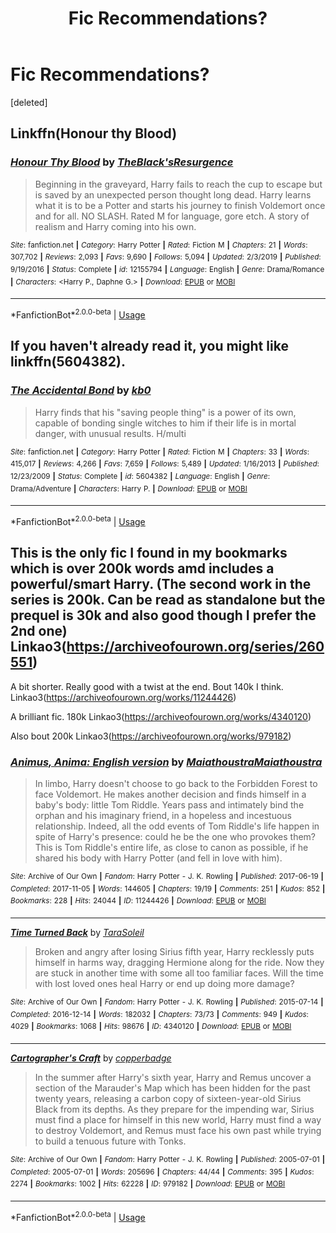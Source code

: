 #+TITLE: Fic Recommendations?

* Fic Recommendations?
:PROPERTIES:
:Score: 2
:DateUnix: 1585279258.0
:DateShort: 2020-Mar-27
:FlairText: Request
:END:
[deleted]


** Linkffn(Honour thy Blood)
:PROPERTIES:
:Author: random_reddit_user01
:Score: 2
:DateUnix: 1585302620.0
:DateShort: 2020-Mar-27
:END:

*** [[https://www.fanfiction.net/s/12155794/1/][*/Honour Thy Blood/*]] by [[https://www.fanfiction.net/u/8024050/TheBlack-sResurgence][/TheBlack'sResurgence/]]

#+begin_quote
  Beginning in the graveyard, Harry fails to reach the cup to escape but is saved by an unexpected person thought long dead. Harry learns what it is to be a Potter and starts his journey to finish Voldemort once and for all. NO SLASH. Rated M for language, gore etch. A story of realism and Harry coming into his own.
#+end_quote

^{/Site/:} ^{fanfiction.net} ^{*|*} ^{/Category/:} ^{Harry} ^{Potter} ^{*|*} ^{/Rated/:} ^{Fiction} ^{M} ^{*|*} ^{/Chapters/:} ^{21} ^{*|*} ^{/Words/:} ^{307,702} ^{*|*} ^{/Reviews/:} ^{2,093} ^{*|*} ^{/Favs/:} ^{9,690} ^{*|*} ^{/Follows/:} ^{5,094} ^{*|*} ^{/Updated/:} ^{2/3/2019} ^{*|*} ^{/Published/:} ^{9/19/2016} ^{*|*} ^{/Status/:} ^{Complete} ^{*|*} ^{/id/:} ^{12155794} ^{*|*} ^{/Language/:} ^{English} ^{*|*} ^{/Genre/:} ^{Drama/Romance} ^{*|*} ^{/Characters/:} ^{<Harry} ^{P.,} ^{Daphne} ^{G.>} ^{*|*} ^{/Download/:} ^{[[http://www.ff2ebook.com/old/ffn-bot/index.php?id=12155794&source=ff&filetype=epub][EPUB]]} ^{or} ^{[[http://www.ff2ebook.com/old/ffn-bot/index.php?id=12155794&source=ff&filetype=mobi][MOBI]]}

--------------

*FanfictionBot*^{2.0.0-beta} | [[https://github.com/tusing/reddit-ffn-bot/wiki/Usage][Usage]]
:PROPERTIES:
:Author: FanfictionBot
:Score: 2
:DateUnix: 1585302630.0
:DateShort: 2020-Mar-27
:END:


** If you haven't already read it, you might like linkffn(5604382).
:PROPERTIES:
:Author: kayjayme813
:Score: 1
:DateUnix: 1585331584.0
:DateShort: 2020-Mar-27
:END:

*** [[https://www.fanfiction.net/s/5604382/1/][*/The Accidental Bond/*]] by [[https://www.fanfiction.net/u/1251524/kb0][/kb0/]]

#+begin_quote
  Harry finds that his "saving people thing" is a power of its own, capable of bonding single witches to him if their life is in mortal danger, with unusual results. H/multi
#+end_quote

^{/Site/:} ^{fanfiction.net} ^{*|*} ^{/Category/:} ^{Harry} ^{Potter} ^{*|*} ^{/Rated/:} ^{Fiction} ^{M} ^{*|*} ^{/Chapters/:} ^{33} ^{*|*} ^{/Words/:} ^{415,017} ^{*|*} ^{/Reviews/:} ^{4,266} ^{*|*} ^{/Favs/:} ^{7,659} ^{*|*} ^{/Follows/:} ^{5,489} ^{*|*} ^{/Updated/:} ^{1/16/2013} ^{*|*} ^{/Published/:} ^{12/23/2009} ^{*|*} ^{/Status/:} ^{Complete} ^{*|*} ^{/id/:} ^{5604382} ^{*|*} ^{/Language/:} ^{English} ^{*|*} ^{/Genre/:} ^{Drama/Adventure} ^{*|*} ^{/Characters/:} ^{Harry} ^{P.} ^{*|*} ^{/Download/:} ^{[[http://www.ff2ebook.com/old/ffn-bot/index.php?id=5604382&source=ff&filetype=epub][EPUB]]} ^{or} ^{[[http://www.ff2ebook.com/old/ffn-bot/index.php?id=5604382&source=ff&filetype=mobi][MOBI]]}

--------------

*FanfictionBot*^{2.0.0-beta} | [[https://github.com/tusing/reddit-ffn-bot/wiki/Usage][Usage]]
:PROPERTIES:
:Author: FanfictionBot
:Score: 1
:DateUnix: 1585331598.0
:DateShort: 2020-Mar-27
:END:


** This is the only fic I found in my bookmarks which is over 200k words amd includes a powerful/smart Harry. (The second work in the series is 200k. Can be read as standalone but the prequel is 30k and also good though I prefer the 2nd one) Linkao3([[https://archiveofourown.org/series/260551]])

A bit shorter. Really good with a twist at the end. Bout 140k I think. Linkao3([[https://archiveofourown.org/works/11244426]])

A brilliant fic. 180k Linkao3([[https://archiveofourown.org/works/4340120]])

Also bout 200k Linkao3([[https://archiveofourown.org/works/979182]])
:PROPERTIES:
:Author: inside_a_mind
:Score: 0
:DateUnix: 1585306618.0
:DateShort: 2020-Mar-27
:END:

*** [[https://archiveofourown.org/works/11244426][*/Animus, Anima: English version/*]] by [[https://www.archiveofourown.org/users/Maiathoustra/pseuds/Maiathoustra/users/Maiathoustra/pseuds/Maiathoustra][/MaiathoustraMaiathoustra/]]

#+begin_quote
  In limbo, Harry doesn't choose to go back to the Forbidden Forest to face Voldemort. He makes another decision and finds himself in a baby's body: little Tom Riddle. Years pass and intimately bind the orphan and his imaginary friend, in a hopeless and incestuous relationship. Indeed, all the odd events of Tom Riddle's life happen in spite of Harry's presence: could he be the one who provokes them?This is Tom Riddle's entire life, as close to canon as possible, if he shared his body with Harry Potter (and fell in love with him).
#+end_quote

^{/Site/:} ^{Archive} ^{of} ^{Our} ^{Own} ^{*|*} ^{/Fandom/:} ^{Harry} ^{Potter} ^{-} ^{J.} ^{K.} ^{Rowling} ^{*|*} ^{/Published/:} ^{2017-06-19} ^{*|*} ^{/Completed/:} ^{2017-11-05} ^{*|*} ^{/Words/:} ^{144605} ^{*|*} ^{/Chapters/:} ^{19/19} ^{*|*} ^{/Comments/:} ^{251} ^{*|*} ^{/Kudos/:} ^{852} ^{*|*} ^{/Bookmarks/:} ^{228} ^{*|*} ^{/Hits/:} ^{24044} ^{*|*} ^{/ID/:} ^{11244426} ^{*|*} ^{/Download/:} ^{[[https://archiveofourown.org/downloads/11244426/Animus%20Anima%20English.epub?updated_at=1570105642][EPUB]]} ^{or} ^{[[https://archiveofourown.org/downloads/11244426/Animus%20Anima%20English.mobi?updated_at=1570105642][MOBI]]}

--------------

[[https://archiveofourown.org/works/4340120][*/Time Turned Back/*]] by [[https://www.archiveofourown.org/users/TaraSoleil/pseuds/TaraSoleil][/TaraSoleil/]]

#+begin_quote
  Broken and angry after losing Sirius fifth year, Harry recklessly puts himself in harms way, dragging Hermione along for the ride. Now they are stuck in another time with some all too familiar faces. Will the time with lost loved ones heal Harry or end up doing more damage?
#+end_quote

^{/Site/:} ^{Archive} ^{of} ^{Our} ^{Own} ^{*|*} ^{/Fandom/:} ^{Harry} ^{Potter} ^{-} ^{J.} ^{K.} ^{Rowling} ^{*|*} ^{/Published/:} ^{2015-07-14} ^{*|*} ^{/Completed/:} ^{2016-12-14} ^{*|*} ^{/Words/:} ^{182032} ^{*|*} ^{/Chapters/:} ^{73/73} ^{*|*} ^{/Comments/:} ^{949} ^{*|*} ^{/Kudos/:} ^{4029} ^{*|*} ^{/Bookmarks/:} ^{1068} ^{*|*} ^{/Hits/:} ^{98676} ^{*|*} ^{/ID/:} ^{4340120} ^{*|*} ^{/Download/:} ^{[[https://archiveofourown.org/downloads/4340120/Time%20Turned%20Back.epub?updated_at=1492819358][EPUB]]} ^{or} ^{[[https://archiveofourown.org/downloads/4340120/Time%20Turned%20Back.mobi?updated_at=1492819358][MOBI]]}

--------------

[[https://archiveofourown.org/works/979182][*/Cartographer's Craft/*]] by [[https://www.archiveofourown.org/users/copperbadge/pseuds/copperbadge][/copperbadge/]]

#+begin_quote
  In the summer after Harry's sixth year, Harry and Remus uncover a section of the Marauder's Map which has been hidden for the past twenty years, releasing a carbon copy of sixteen-year-old Sirius Black from its depths. As they prepare for the impending war, Sirius must find a place for himself in this new world, Harry must find a way to destroy Voldemort, and Remus must face his own past while trying to build a tenuous future with Tonks.
#+end_quote

^{/Site/:} ^{Archive} ^{of} ^{Our} ^{Own} ^{*|*} ^{/Fandom/:} ^{Harry} ^{Potter} ^{-} ^{J.} ^{K.} ^{Rowling} ^{*|*} ^{/Published/:} ^{2005-07-01} ^{*|*} ^{/Completed/:} ^{2005-07-01} ^{*|*} ^{/Words/:} ^{205696} ^{*|*} ^{/Chapters/:} ^{44/44} ^{*|*} ^{/Comments/:} ^{395} ^{*|*} ^{/Kudos/:} ^{2274} ^{*|*} ^{/Bookmarks/:} ^{1002} ^{*|*} ^{/Hits/:} ^{62228} ^{*|*} ^{/ID/:} ^{979182} ^{*|*} ^{/Download/:} ^{[[https://archiveofourown.org/downloads/979182/Cartographers%20Craft.epub?updated_at=1514628597][EPUB]]} ^{or} ^{[[https://archiveofourown.org/downloads/979182/Cartographers%20Craft.mobi?updated_at=1514628597][MOBI]]}

--------------

*FanfictionBot*^{2.0.0-beta} | [[https://github.com/tusing/reddit-ffn-bot/wiki/Usage][Usage]]
:PROPERTIES:
:Author: FanfictionBot
:Score: 1
:DateUnix: 1585306637.0
:DateShort: 2020-Mar-27
:END:
